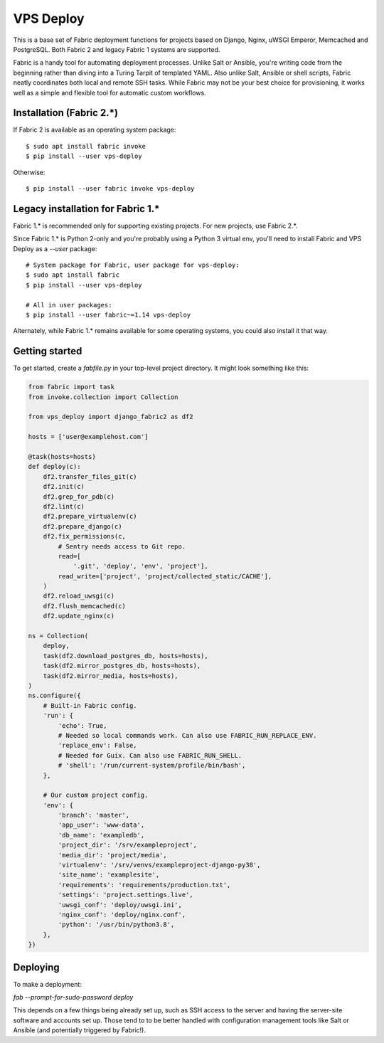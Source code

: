 ==========
VPS Deploy
==========

This is a base set of Fabric deployment functions for projects based on Django,
Nginx, uWSGI Emperor, Memcached and PostgreSQL. Both Fabric 2 and legacy Fabric
1 systems are supported.

Fabric is a handy tool for automating deployment processes. Unlike Salt or
Ansible, you're writing code from the beginning rather than diving into a Turing
Tarpit of templated YAML. Also unlike Salt, Ansible or shell scripts, Fabric
neatly coordinates both local and remote SSH tasks. While Fabric may not be your
best choice for provisioning, it works well as a simple and flexible tool for
automatic custom workflows.


Installation (Fabric 2.*)
-------------------------

If Fabric 2 is available as an operating system package::

  $ sudo apt install fabric invoke
  $ pip install --user vps-deploy

Otherwise::

  $ pip install --user fabric invoke vps-deploy


Legacy installation for Fabric 1.*
----------------------------------

Fabric 1.* is recommended only for supporting existing projects. For new
projects, use Fabric 2.*.

Since Fabric 1.* is Python 2-only and you're probably using a Python 3 virtual
env, you'll need to install Fabric and VPS Deploy as a `--user` package::

  # System package for Fabric, user package for vps-deploy:
  $ sudo apt install fabric
  $ pip install --user vps-deploy

  # All in user packages:
  $ pip install --user fabric~=1.14 vps-deploy

Alternately, while Fabric 1.* remains available for some operating systems, you
could also install it that way.


Getting started
---------------

To get started, create a `fabfile.py` in your top-level project directory. It
might look something like this:

.. code:: python

   from fabric import task
   from invoke.collection import Collection

   from vps_deploy import django_fabric2 as df2

   hosts = ['user@examplehost.com']

   @task(hosts=hosts)
   def deploy(c):
       df2.transfer_files_git(c)
       df2.init(c)
       df2.grep_for_pdb(c)
       df2.lint(c)
       df2.prepare_virtualenv(c)
       df2.prepare_django(c)
       df2.fix_permissions(c,
           # Sentry needs access to Git repo.
           read=[
               '.git', 'deploy', 'env', 'project'],
           read_write=['project', 'project/collected_static/CACHE'],
       )
       df2.reload_uwsgi(c)
       df2.flush_memcached(c)
       df2.update_nginx(c)

   ns = Collection(
       deploy,
       task(df2.download_postgres_db, hosts=hosts),
       task(df2.mirror_postgres_db, hosts=hosts),
       task(df2.mirror_media, hosts=hosts),
   )
   ns.configure({
       # Built-in Fabric config.
       'run': {
           'echo': True,
           # Needed so local commands work. Can also use FABRIC_RUN_REPLACE_ENV.
           'replace_env': False,
           # Needed for Guix. Can also use FABRIC_RUN_SHELL.
           # 'shell': '/run/current-system/profile/bin/bash',
       },

       # Our custom project config.
       'env': {
           'branch': 'master',
           'app_user': 'www-data',
           'db_name': 'exampledb',
           'project_dir': '/srv/exampleproject',
           'media_dir': 'project/media',
           'virtualenv': '/srv/venvs/exampleproject-django-py38',
           'site_name': 'examplesite',
           'requirements': 'requirements/production.txt',
           'settings': 'project.settings.live',
           'uwsgi_conf': 'deploy/uwsgi.ini',
           'nginx_conf': 'deploy/nginx.conf',
           'python': '/usr/bin/python3.8',
       },
   })


Deploying
---------

To make a deployment:

`fab --prompt-for-sudo-password deploy`

This depends on a few things being already set up, such as SSH access to the
server and having the server-site software and accounts set up. Those tend to to
be better handled with configuration management tools like Salt or Ansible (and
potentially triggered by Fabric!).
